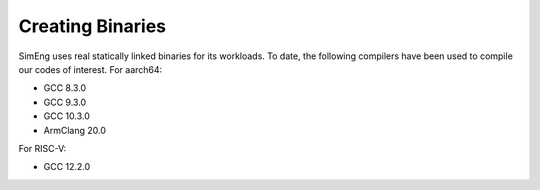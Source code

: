 Creating Binaries
=================

SimEng uses real statically linked binaries for its workloads. To date, the following compilers have been used to compile our codes of interest. For aarch64:

- GCC 8.3.0
- GCC 9.3.0
- GCC 10.3.0
- ArmClang 20.0

For RISC-V:

- GCC 12.2.0
